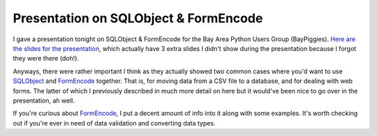 Presentation on SQLObject & FormEncode
======================================

I gave a presentation tonight on SQLObject & FormEncode for the Bay Area
Python Users Group (BayPiggies). `Here are the slides for the
presentation </files/SQLObjectFormEncodePresentation.pdf>`_, which
actually have 3 extra slides I didn't show during the presentation
because I forgot they were there (doh!).

Anyways, there were rather important I think as they actually showed two
common cases where you'd want to use
`SQLObject <http://www.sqlobject.org/>`_ and
`FormEncode <http://formencode.org/>`_ together. That is, for moving
data from a CSV file to a database, and for dealing with web forms. The
latter of which I previously described in much more detail on here but
it would've been nice to go over in the presentation, ah well.

If you're curious about `FormEncode <http://formencode.org/>`_, I put a
decent amount of info into it along with some examples. It's worth
checking out if you're ever in need of data validation and converting
data types.


.. author:: default
.. categories:: Python
.. comments::
   :url: http://be.groovie.org/post/296351995/presentation-on-sqlobject-formencode